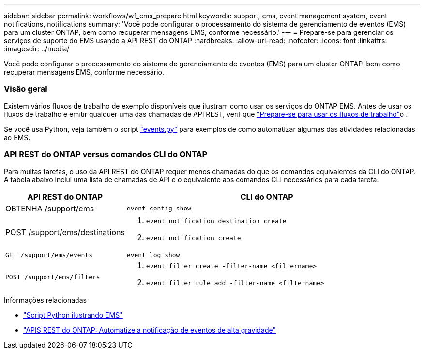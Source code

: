 ---
sidebar: sidebar 
permalink: workflows/wf_ems_prepare.html 
keywords: support, ems, event management system, event notifications, notifications 
summary: 'Você pode configurar o processamento do sistema de gerenciamento de eventos (EMS) para um cluster ONTAP, bem como recuperar mensagens EMS, conforme necessário.' 
---
= Prepare-se para gerenciar os serviços de suporte do EMS usando a API REST do ONTAP
:hardbreaks:
:allow-uri-read: 
:nofooter: 
:icons: font
:linkattrs: 
:imagesdir: ../media/


[role="lead"]
Você pode configurar o processamento do sistema de gerenciamento de eventos (EMS) para um cluster ONTAP, bem como recuperar mensagens EMS, conforme necessário.



=== Visão geral

Existem vários fluxos de trabalho de exemplo disponíveis que ilustram como usar os serviços do ONTAP EMS. Antes de usar os fluxos de trabalho e emitir qualquer uma das chamadas de API REST, verifique link:../workflows/prepare_workflows.html["Prepare-se para usar os fluxos de trabalho"]o .

Se você usa Python, veja também o script https://github.com/NetApp/ontap-rest-python/blob/master/examples/rest_api/events.py["events.py"^] para exemplos de como automatizar algumas das atividades relacionadas ao EMS.



=== API REST do ONTAP versus comandos CLI do ONTAP

Para muitas tarefas, o uso da API REST do ONTAP requer menos chamadas do que os comandos equivalentes da CLI do ONTAP. A tabela abaixo inclui uma lista de chamadas de API e o equivalente aos comandos CLI necessários para cada tarefa.

[cols="30,70"]
|===
| API REST do ONTAP | CLI do ONTAP 


| OBTENHA /support/ems | `event config show` 


| POST /support/ems/destinations  a| 
. `event notification destination create`
. `event notification create`




| `GET /support/ems/events` | `event log show` 


| `POST /support/ems/filters`  a| 
. `event filter create -filter-name <filtername>`
. `event filter rule add -filter-name  <filtername>`


|===
.Informações relacionadas
* https://github.com/NetApp/ontap-rest-python/blob/master/examples/rest_api/events.py["Script Python ilustrando EMS"^]
* https://blog.netapp.com/ontap-rest-apis-automate-notification["APIS REST do ONTAP: Automatize a notificação de eventos de alta gravidade"^]


